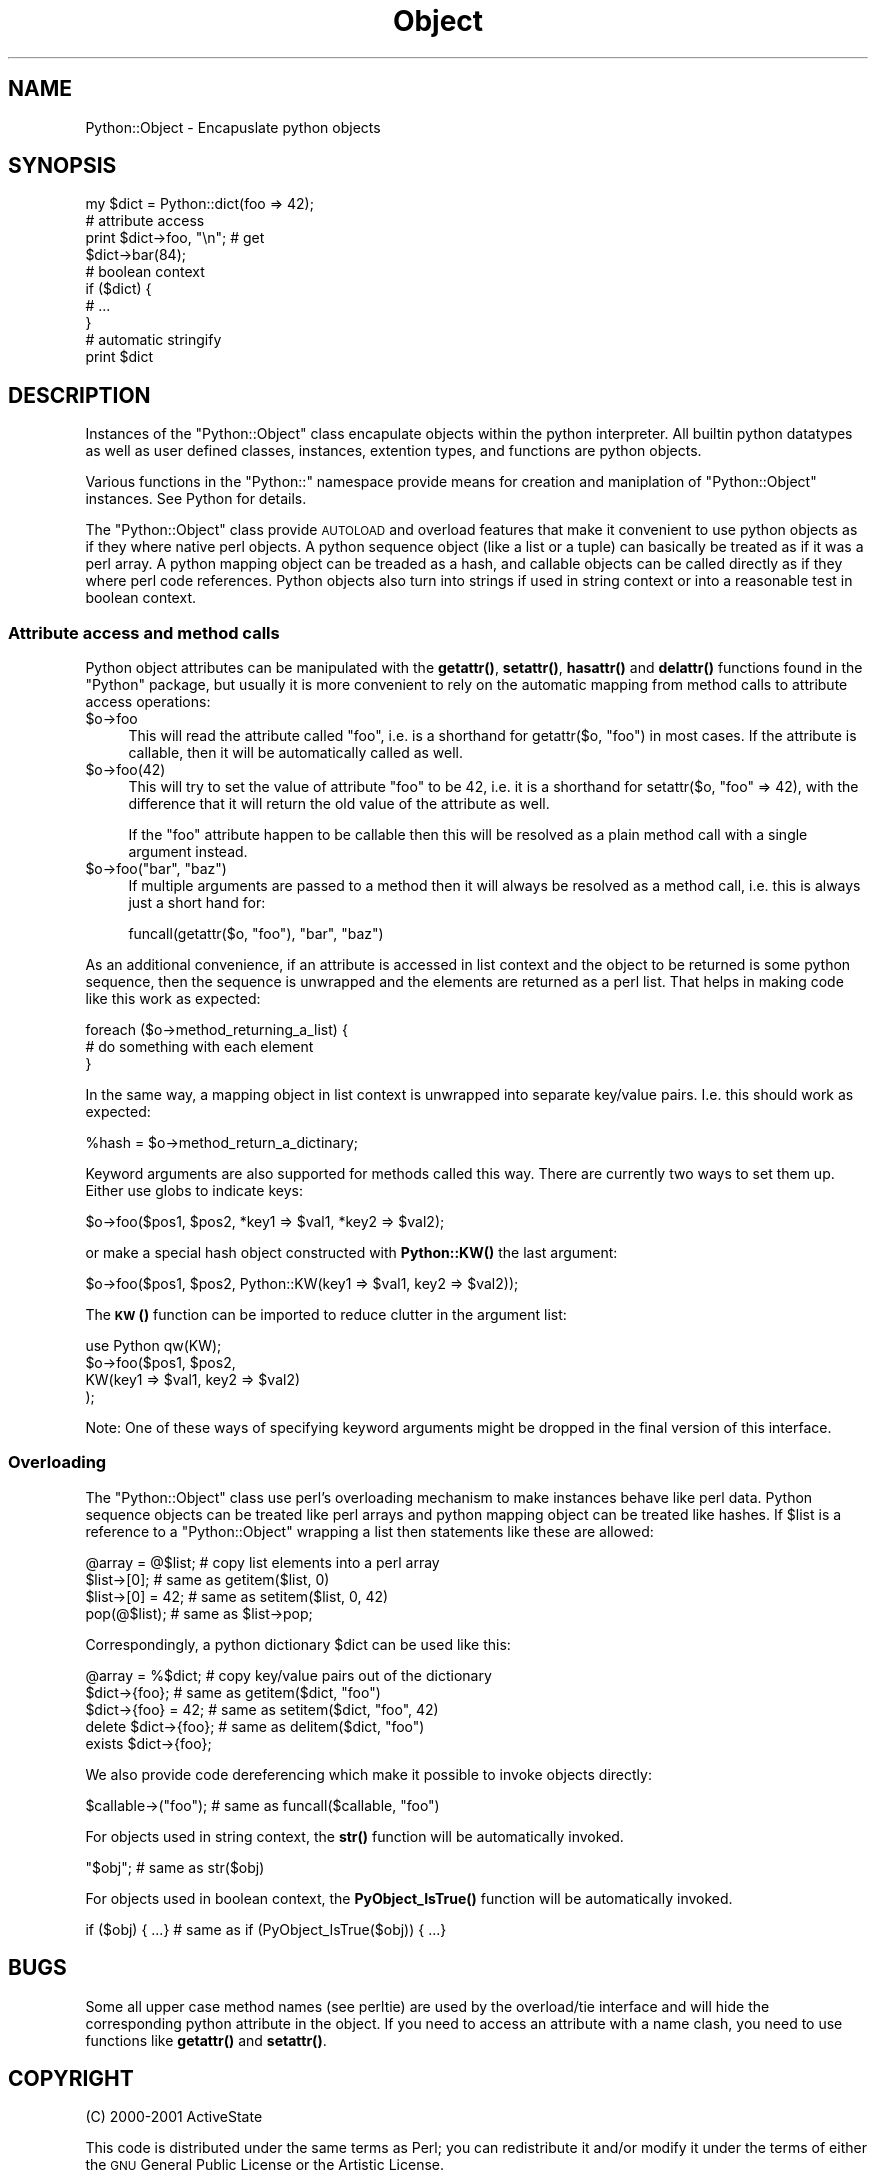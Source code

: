 .\" Automatically generated by Pod::Man 4.14 (Pod::Simple 3.42)
.\"
.\" Standard preamble:
.\" ========================================================================
.de Sp \" Vertical space (when we can't use .PP)
.if t .sp .5v
.if n .sp
..
.de Vb \" Begin verbatim text
.ft CW
.nf
.ne \\$1
..
.de Ve \" End verbatim text
.ft R
.fi
..
.\" Set up some character translations and predefined strings.  \*(-- will
.\" give an unbreakable dash, \*(PI will give pi, \*(L" will give a left
.\" double quote, and \*(R" will give a right double quote.  \*(C+ will
.\" give a nicer C++.  Capital omega is used to do unbreakable dashes and
.\" therefore won't be available.  \*(C` and \*(C' expand to `' in nroff,
.\" nothing in troff, for use with C<>.
.tr \(*W-
.ds C+ C\v'-.1v'\h'-1p'\s-2+\h'-1p'+\s0\v'.1v'\h'-1p'
.ie n \{\
.    ds -- \(*W-
.    ds PI pi
.    if (\n(.H=4u)&(1m=24u) .ds -- \(*W\h'-12u'\(*W\h'-12u'-\" diablo 10 pitch
.    if (\n(.H=4u)&(1m=20u) .ds -- \(*W\h'-12u'\(*W\h'-8u'-\"  diablo 12 pitch
.    ds L" ""
.    ds R" ""
.    ds C` ""
.    ds C' ""
'br\}
.el\{\
.    ds -- \|\(em\|
.    ds PI \(*p
.    ds L" ``
.    ds R" ''
.    ds C`
.    ds C'
'br\}
.\"
.\" Escape single quotes in literal strings from groff's Unicode transform.
.ie \n(.g .ds Aq \(aq
.el       .ds Aq '
.\"
.\" If the F register is >0, we'll generate index entries on stderr for
.\" titles (.TH), headers (.SH), subsections (.SS), items (.Ip), and index
.\" entries marked with X<> in POD.  Of course, you'll have to process the
.\" output yourself in some meaningful fashion.
.\"
.\" Avoid warning from groff about undefined register 'F'.
.de IX
..
.nr rF 0
.if \n(.g .if rF .nr rF 1
.if (\n(rF:(\n(.g==0)) \{\
.    if \nF \{\
.        de IX
.        tm Index:\\$1\t\\n%\t"\\$2"
..
.        if !\nF==2 \{\
.            nr % 0
.            nr F 2
.        \}
.    \}
.\}
.rr rF
.\" ========================================================================
.\"
.IX Title "Object 3"
.TH Object 3 "2021-04-05" "perl v5.32.1" "User Contributed Perl Documentation"
.\" For nroff, turn off justification.  Always turn off hyphenation; it makes
.\" way too many mistakes in technical documents.
.if n .ad l
.nh
.SH "NAME"
Python::Object \- Encapuslate python objects
.SH "SYNOPSIS"
.IX Header "SYNOPSIS"
.Vb 1
\&    my $dict = Python::dict(foo => 42);
\&
\&    # attribute access
\&    print $dict\->foo, "\en";    # get
\&    $dict\->bar(84);
\&
\&    # boolean context
\&    if ($dict) {
\&        # ...
\&    }
\&
\&    # automatic stringify
\&    print $dict
.Ve
.SH "DESCRIPTION"
.IX Header "DESCRIPTION"
Instances of the \f(CW\*(C`Python::Object\*(C'\fR class encapulate objects within the
python interpreter.  All builtin python datatypes as well as user
defined classes, instances, extention types, and functions are python
objects.
.PP
Various functions in the \f(CW\*(C`Python::\*(C'\fR namespace provide means for
creation and maniplation of \f(CW\*(C`Python::Object\*(C'\fR instances.  See
Python for details.
.PP
The \f(CW\*(C`Python::Object\*(C'\fR class provide \s-1AUTOLOAD\s0 and overload features
that make it convenient to use python objects as if they where native
perl objects.  A python sequence object (like a list or a
tuple) can basically be treated as if it was a perl array.  A
python mapping object can be treaded as a hash, and callable objects
can be called directly as if they where perl code references.  Python
objects also turn into strings if used in string context or into a
reasonable test in boolean context.
.SS "Attribute access and method calls"
.IX Subsection "Attribute access and method calls"
Python object attributes can be manipulated with the \fBgetattr()\fR,
\&\fBsetattr()\fR, \fBhasattr()\fR and \fBdelattr()\fR functions found in the \f(CW\*(C`Python\*(C'\fR
package, but usually it is more convenient to rely on the automatic
mapping from method calls to attribute access operations:
.ie n .IP "$o\->foo" 4
.el .IP "\f(CW$o\fR\->foo" 4
.IX Item "$o->foo"
This will read the attribute called \*(L"foo\*(R", i.e. is a shorthand for
getattr($o, \*(L"foo\*(R") in most cases.  If the attribute is callable, then
it will be automatically called as well.
.ie n .IP "$o\->foo(42)" 4
.el .IP "\f(CW$o\fR\->foo(42)" 4
.IX Item "$o->foo(42)"
This will try to set the value of attribute \*(L"foo\*(R" to be 42, i.e. it is
a shorthand for setattr($o, \*(L"foo\*(R" => 42), with the difference that it
will return the old value of the attribute as well.
.Sp
If the \*(L"foo\*(R" attribute happen to be callable then this will be
resolved as a plain method call with a single argument instead.
.ie n .IP "$o\->foo(""bar"", ""baz"")" 4
.el .IP "\f(CW$o\fR\->foo(``bar'', ``baz'')" 4
.IX Item "$o->foo(bar, baz)"
If multiple arguments are passed to a method then it will always be
resolved as a method call, i.e. this is always just a short hand for:
.Sp
.Vb 1
\&  funcall(getattr($o, "foo"), "bar", "baz")
.Ve
.PP
As an additional convenience, if an attribute is accessed in list
context and the object to be returned is some python sequence, then
the sequence is unwrapped and the elements are returned as a perl
list.  That helps in making code like this work as expected:
.PP
.Vb 3
\&   foreach ($o\->method_returning_a_list) {
\&       # do something with each element
\&   }
.Ve
.PP
In the same way, a mapping object in list context is unwrapped into
separate key/value pairs.  I.e. this should work as expected:
.PP
.Vb 1
\&   %hash = $o\->method_return_a_dictinary;
.Ve
.PP
Keyword arguments are also supported for methods called this way.
There are currently two ways to set them up.  Either use globs to
indicate keys:
.PP
.Vb 1
\&   $o\->foo($pos1, $pos2, *key1 => $val1, *key2 => $val2);
.Ve
.PP
or make a special hash object constructed with \fBPython::KW()\fR the last
argument:
.PP
.Vb 1
\&  $o\->foo($pos1, $pos2, Python::KW(key1 => $val1, key2 => $val2));
.Ve
.PP
The \s-1\fBKW\s0()\fR function can be imported to reduce clutter in the argument
list:
.PP
.Vb 4
\&  use Python qw(KW);
\&  $o\->foo($pos1, $pos2,
\&          KW(key1 => $val1, key2 => $val2)
\&         );
.Ve
.PP
Note: One of these ways of specifying keyword arguments might be
dropped in the final version of this interface.
.SS "Overloading"
.IX Subsection "Overloading"
The \f(CW\*(C`Python::Object\*(C'\fR class use perl's overloading mechanism to make
instances behave like perl data.  Python sequence objects can be
treated like perl arrays and python mapping object can be treated like
hashes.  If \f(CW$list\fR is a reference to a \f(CW\*(C`Python::Object\*(C'\fR wrapping a
list then statements like these are allowed:
.PP
.Vb 4
\&   @array = @$list;     # copy list elements into a perl array
\&   $list\->[0];          # same as getitem($list, 0)
\&   $list\->[0] = 42;     # same as setitem($list, 0, 42)
\&   pop(@$list);         # same as $list\->pop;
.Ve
.PP
Correspondingly, a python dictionary \f(CW$dict\fR can be used like this:
.PP
.Vb 5
\&   @array = %$dict;     # copy key/value pairs out of the dictionary
\&   $dict\->{foo};        # same as getitem($dict, "foo")
\&   $dict\->{foo} = 42;   # same as setitem($dict, "foo", 42)
\&   delete $dict\->{foo}; # same as delitem($dict, "foo")
\&   exists $dict\->{foo};
.Ve
.PP
We also provide code dereferencing which make it possible to invoke
objects directly:
.PP
.Vb 1
\&   $callable\->("foo");  # same as funcall($callable, "foo")
.Ve
.PP
For objects used in string context, the \fBstr()\fR function will be
automatically invoked.
.PP
.Vb 1
\&  "$obj";               # same as str($obj)
.Ve
.PP
For objects used in boolean context, the \fBPyObject_IsTrue()\fR function
will be automatically invoked.
.PP
.Vb 1
\&  if ($obj) { ...}     # same as if (PyObject_IsTrue($obj)) { ...}
.Ve
.SH "BUGS"
.IX Header "BUGS"
Some all upper case method names (see perltie) are used by the
overload/tie interface and will hide the corresponding python
attribute in the object.  If you need to access an attribute with a
name clash, you need to use functions like \fBgetattr()\fR and \fBsetattr()\fR.
.SH "COPYRIGHT"
.IX Header "COPYRIGHT"
(C) 2000\-2001 ActiveState
.PP
This code is distributed under the same terms as Perl; you can
redistribute it and/or modify it under the terms of either the \s-1GNU\s0
General Public License or the Artistic License.
.PP
\&\s-1THIS SOFTWARE IS PROVIDED BY ACTIVESTATE\s0 `\s-1AS IS\s0'' \s-1AND ANY EXPRESSED OR
IMPLIED WARRANTIES, INCLUDING, BUT NOT LIMITED TO, THE IMPLIED
WARRANTIES OF MERCHANTABILITY AND FITNESS FOR A PARTICULAR PURPOSE ARE
DISCLAIMED.\s0  \s-1IN NO EVENT SHALL ACTIVESTATE OR ITS CONTRIBUTORS BE
LIABLE FOR ANY DIRECT, INDIRECT, INCIDENTAL, SPECIAL, EXEMPLARY, OR
CONSEQUENTIAL DAMAGES\s0 (\s-1INCLUDING, BUT NOT LIMITED TO, PROCUREMENT OF
SUBSTITUTE GOODS OR SERVICES\s0; \s-1LOSS OF USE, DATA, OR PROFITS\s0; \s-1OR
BUSINESS INTERRUPTION\s0) \s-1HOWEVER CAUSED AND ON ANY THEORY OF LIABILITY,
WHETHER IN CONTRACT, STRICT LIABILITY, OR TORT\s0 (\s-1INCLUDING NEGLIGENCE
OR OTHERWISE\s0) \s-1ARISING IN ANY WAY OUT OF THE USE OF THIS SOFTWARE, EVEN
IF ADVISED OF THE POSSIBILITY OF SUCH DAMAGE.\s0
.SH "SEE ALSO"
.IX Header "SEE ALSO"
Python, Python::Err, perlmodule
